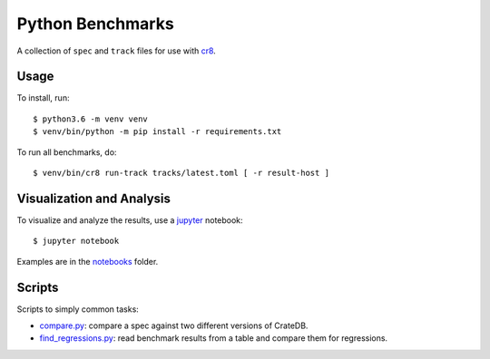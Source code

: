 =================
Python Benchmarks
=================

A collection of ``spec`` and ``track`` files for use with cr8_.

Usage
=====

To install, run::

    $ python3.6 -m venv venv
    $ venv/bin/python -m pip install -r requirements.txt

To run all benchmarks, do::

    $ venv/bin/cr8 run-track tracks/latest.toml [ -r result-host ]

Visualization and Analysis
==========================

To visualize and analyze the results, use a jupyter_ notebook::

    $ jupyter notebook

Examples are in the notebooks_ folder.

Scripts
=======

Scripts to simply common tasks:

- compare.py_: compare a spec against two different versions of CrateDB.

- find_regressions.py_: read benchmark results from a table and compare them for
  regressions.

.. _compare.py: compare.py
.. _cr8: https://github.com/mfussenegger/cr8
.. _find_regressions.py: find_regressions.py
.. _jupyter: https://jupyter.org/
.. _notebooks: notebooks
